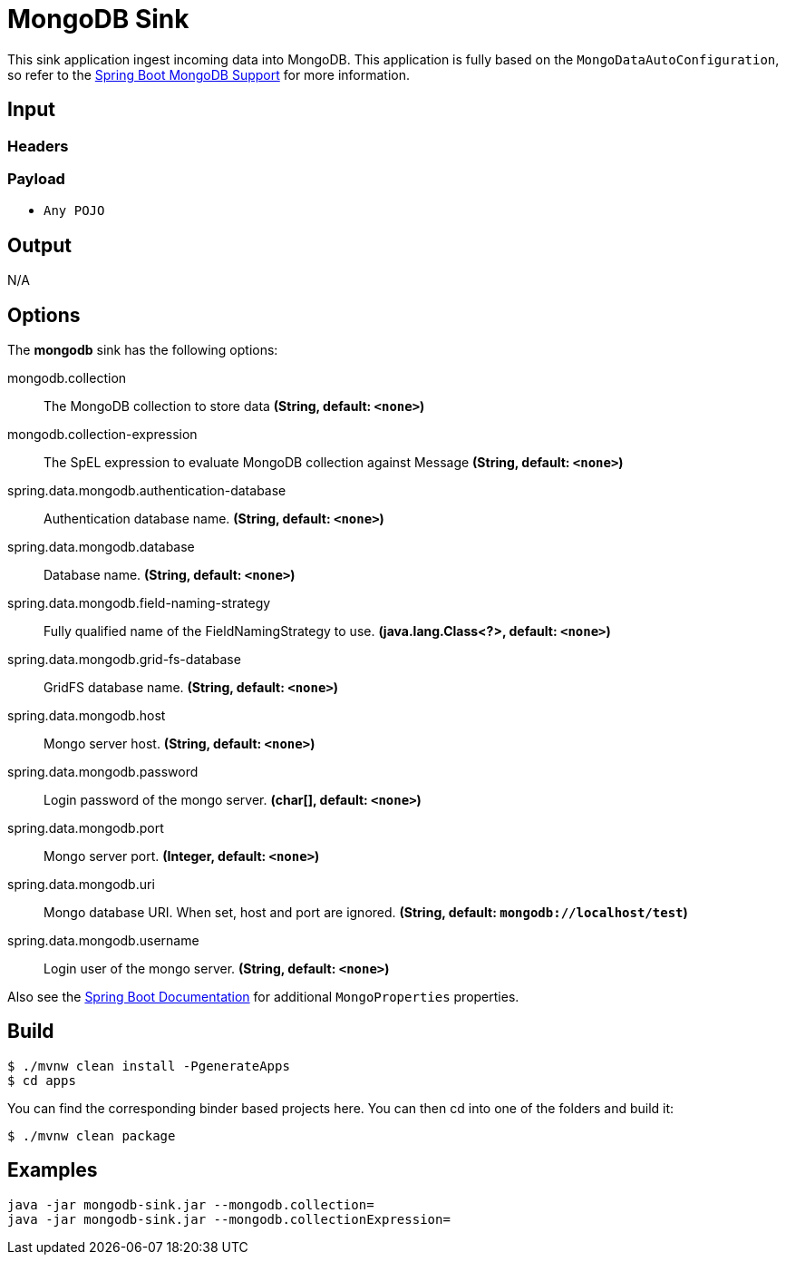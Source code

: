 //tag::ref-doc[]
= MongoDB Sink

This sink application ingest incoming data into MongoDB.
This application is fully based on the `MongoDataAutoConfiguration`, so refer to the
http://docs.spring.io/spring-boot/docs/current/reference/html/boot-features-nosql.html#boot-features-mongodb[Spring Boot MongoDB Support]
for more information.

== Input

=== Headers

=== Payload

* `Any POJO`

== Output

N/A

== Options

The **$$mongodb$$** $$sink$$ has the following options:

//tag::configuration-properties[]
$$mongodb.collection$$:: $$The MongoDB collection to store data$$ *($$String$$, default: `$$<none>$$`)*
$$mongodb.collection-expression$$:: $$The SpEL expression to evaluate MongoDB collection against Message$$ *($$String$$, default: `$$<none>$$`)*
$$spring.data.mongodb.authentication-database$$:: $$Authentication database name.$$ *($$String$$, default: `$$<none>$$`)*
$$spring.data.mongodb.database$$:: $$Database name.$$ *($$String$$, default: `$$<none>$$`)*
$$spring.data.mongodb.field-naming-strategy$$:: $$Fully qualified name of the FieldNamingStrategy to use.$$ *($$java.lang.Class<?>$$, default: `$$<none>$$`)*
$$spring.data.mongodb.grid-fs-database$$:: $$GridFS database name.$$ *($$String$$, default: `$$<none>$$`)*
$$spring.data.mongodb.host$$:: $$Mongo server host.$$ *($$String$$, default: `$$<none>$$`)*
$$spring.data.mongodb.password$$:: $$Login password of the mongo server.$$ *($$char[]$$, default: `$$<none>$$`)*
$$spring.data.mongodb.port$$:: $$Mongo server port.$$ *($$Integer$$, default: `$$<none>$$`)*
$$spring.data.mongodb.uri$$:: $$Mongo database URI. When set, host and port are ignored.$$ *($$String$$, default: `$$mongodb://localhost/test$$`)*
$$spring.data.mongodb.username$$:: $$Login user of the mongo server.$$ *($$String$$, default: `$$<none>$$`)*
//end::configuration-properties[]

Also see the http://docs.spring.io/spring-boot/docs/current/reference/html/common-application-properties.html[Spring Boot Documentation] for additional `MongoProperties` properties.

== Build

```
$ ./mvnw clean install -PgenerateApps
$ cd apps
```
You can find the corresponding binder based projects here.
You can then cd into one of the folders and build it:
```
$ ./mvnw clean package
```

== Examples

```
java -jar mongodb-sink.jar --mongodb.collection=
java -jar mongodb-sink.jar --mongodb.collectionExpression=
```
//end::ref-doc[]
